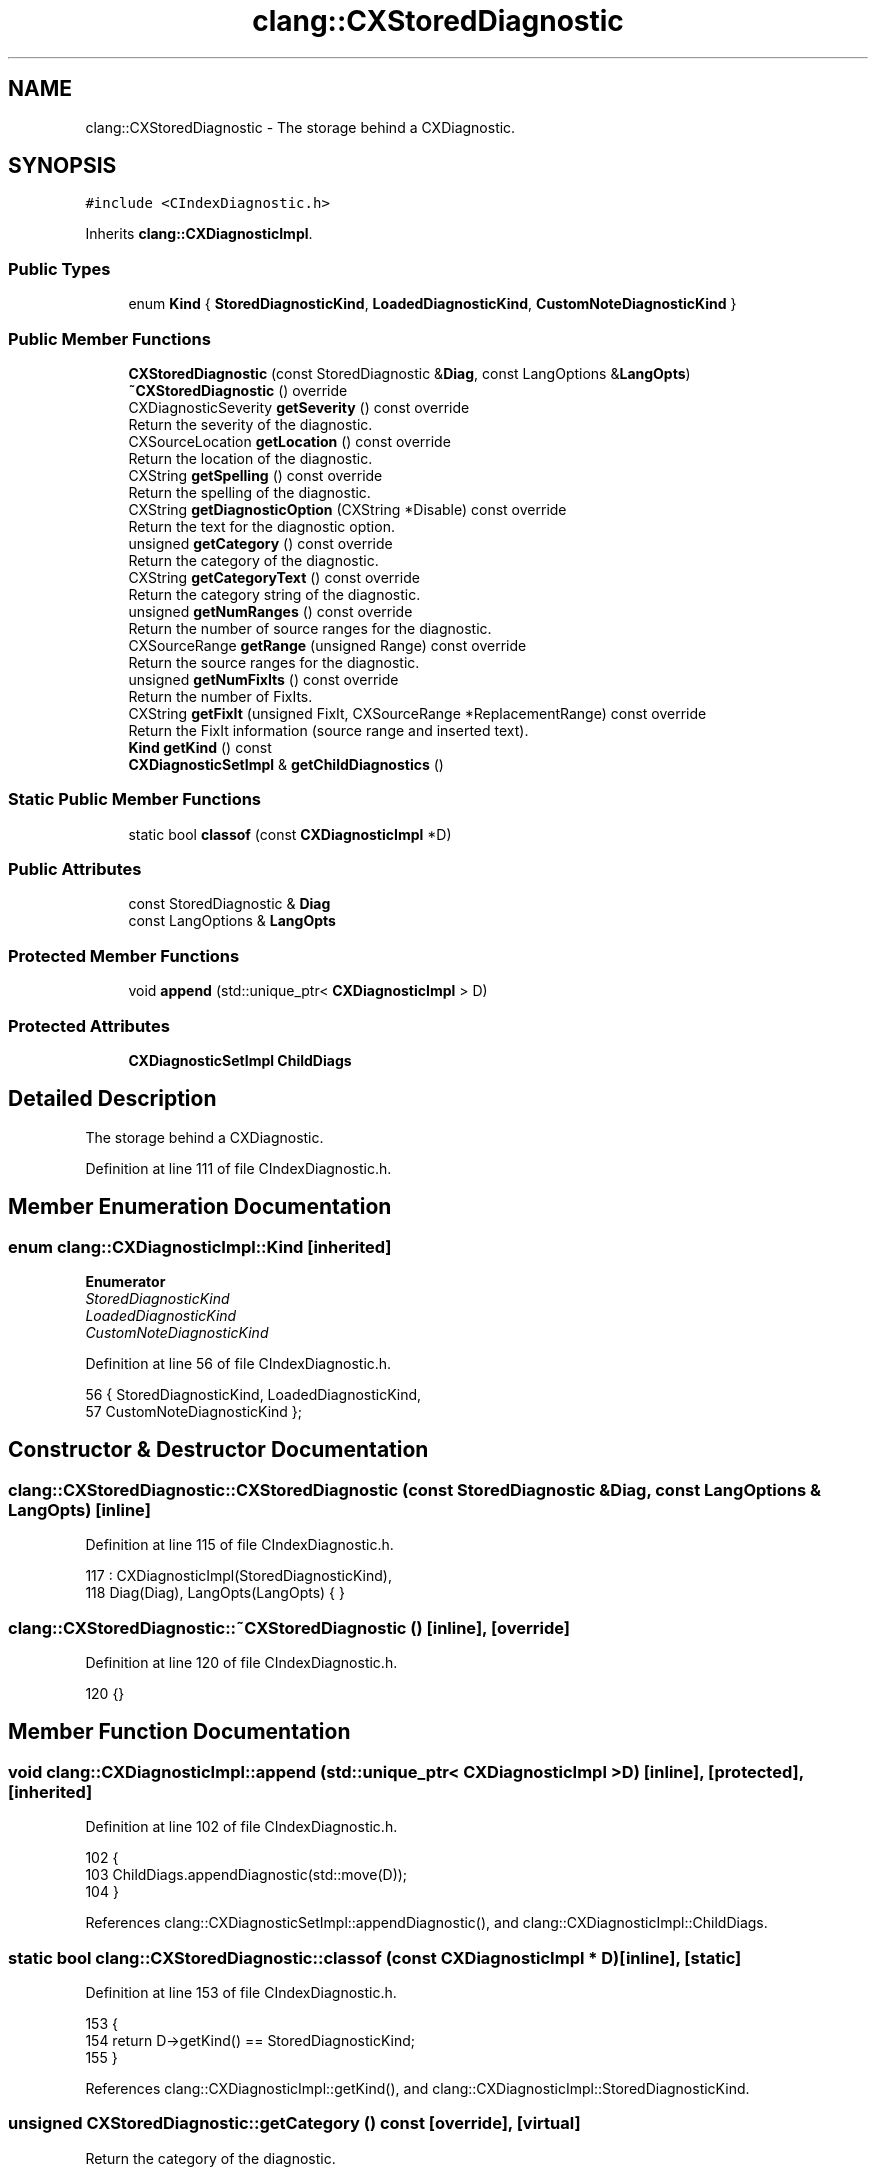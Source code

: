 .TH "clang::CXStoredDiagnostic" 3 "Sat Feb 12 2022" "Version 1.2" "Regions Of Interest (ROI) Profiler" \" -*- nroff -*-
.ad l
.nh
.SH NAME
clang::CXStoredDiagnostic \- The storage behind a CXDiagnostic\&.  

.SH SYNOPSIS
.br
.PP
.PP
\fC#include <CIndexDiagnostic\&.h>\fP
.PP
Inherits \fBclang::CXDiagnosticImpl\fP\&.
.SS "Public Types"

.in +1c
.ti -1c
.RI "enum \fBKind\fP { \fBStoredDiagnosticKind\fP, \fBLoadedDiagnosticKind\fP, \fBCustomNoteDiagnosticKind\fP }"
.br
.in -1c
.SS "Public Member Functions"

.in +1c
.ti -1c
.RI "\fBCXStoredDiagnostic\fP (const StoredDiagnostic &\fBDiag\fP, const LangOptions &\fBLangOpts\fP)"
.br
.ti -1c
.RI "\fB~CXStoredDiagnostic\fP () override"
.br
.ti -1c
.RI "CXDiagnosticSeverity \fBgetSeverity\fP () const override"
.br
.RI "Return the severity of the diagnostic\&. "
.ti -1c
.RI "CXSourceLocation \fBgetLocation\fP () const override"
.br
.RI "Return the location of the diagnostic\&. "
.ti -1c
.RI "CXString \fBgetSpelling\fP () const override"
.br
.RI "Return the spelling of the diagnostic\&. "
.ti -1c
.RI "CXString \fBgetDiagnosticOption\fP (CXString *Disable) const override"
.br
.RI "Return the text for the diagnostic option\&. "
.ti -1c
.RI "unsigned \fBgetCategory\fP () const override"
.br
.RI "Return the category of the diagnostic\&. "
.ti -1c
.RI "CXString \fBgetCategoryText\fP () const override"
.br
.RI "Return the category string of the diagnostic\&. "
.ti -1c
.RI "unsigned \fBgetNumRanges\fP () const override"
.br
.RI "Return the number of source ranges for the diagnostic\&. "
.ti -1c
.RI "CXSourceRange \fBgetRange\fP (unsigned Range) const override"
.br
.RI "Return the source ranges for the diagnostic\&. "
.ti -1c
.RI "unsigned \fBgetNumFixIts\fP () const override"
.br
.RI "Return the number of FixIts\&. "
.ti -1c
.RI "CXString \fBgetFixIt\fP (unsigned FixIt, CXSourceRange *ReplacementRange) const override"
.br
.RI "Return the FixIt information (source range and inserted text)\&. "
.ti -1c
.RI "\fBKind\fP \fBgetKind\fP () const"
.br
.ti -1c
.RI "\fBCXDiagnosticSetImpl\fP & \fBgetChildDiagnostics\fP ()"
.br
.in -1c
.SS "Static Public Member Functions"

.in +1c
.ti -1c
.RI "static bool \fBclassof\fP (const \fBCXDiagnosticImpl\fP *D)"
.br
.in -1c
.SS "Public Attributes"

.in +1c
.ti -1c
.RI "const StoredDiagnostic & \fBDiag\fP"
.br
.ti -1c
.RI "const LangOptions & \fBLangOpts\fP"
.br
.in -1c
.SS "Protected Member Functions"

.in +1c
.ti -1c
.RI "void \fBappend\fP (std::unique_ptr< \fBCXDiagnosticImpl\fP > D)"
.br
.in -1c
.SS "Protected Attributes"

.in +1c
.ti -1c
.RI "\fBCXDiagnosticSetImpl\fP \fBChildDiags\fP"
.br
.in -1c
.SH "Detailed Description"
.PP 
The storage behind a CXDiagnostic\&. 
.PP
Definition at line 111 of file CIndexDiagnostic\&.h\&.
.SH "Member Enumeration Documentation"
.PP 
.SS "enum \fBclang::CXDiagnosticImpl::Kind\fP\fC [inherited]\fP"

.PP
\fBEnumerator\fP
.in +1c
.TP
\fB\fIStoredDiagnosticKind \fP\fP
.TP
\fB\fILoadedDiagnosticKind \fP\fP
.TP
\fB\fICustomNoteDiagnosticKind \fP\fP
.PP
Definition at line 56 of file CIndexDiagnostic\&.h\&.
.PP
.nf
56             { StoredDiagnosticKind, LoadedDiagnosticKind,
57               CustomNoteDiagnosticKind };
.fi
.SH "Constructor & Destructor Documentation"
.PP 
.SS "clang::CXStoredDiagnostic::CXStoredDiagnostic (const StoredDiagnostic & Diag, const LangOptions & LangOpts)\fC [inline]\fP"

.PP
Definition at line 115 of file CIndexDiagnostic\&.h\&.
.PP
.nf
117     : CXDiagnosticImpl(StoredDiagnosticKind),
118       Diag(Diag), LangOpts(LangOpts) { }
.fi
.SS "clang::CXStoredDiagnostic::~CXStoredDiagnostic ()\fC [inline]\fP, \fC [override]\fP"

.PP
Definition at line 120 of file CIndexDiagnostic\&.h\&.
.PP
.nf
120 {}
.fi
.SH "Member Function Documentation"
.PP 
.SS "void clang::CXDiagnosticImpl::append (std::unique_ptr< \fBCXDiagnosticImpl\fP > D)\fC [inline]\fP, \fC [protected]\fP, \fC [inherited]\fP"

.PP
Definition at line 102 of file CIndexDiagnostic\&.h\&.
.PP
.nf
102                                                  {
103     ChildDiags\&.appendDiagnostic(std::move(D));
104   }
.fi
.PP
References clang::CXDiagnosticSetImpl::appendDiagnostic(), and clang::CXDiagnosticImpl::ChildDiags\&.
.SS "static bool clang::CXStoredDiagnostic::classof (const \fBCXDiagnosticImpl\fP * D)\fC [inline]\fP, \fC [static]\fP"

.PP
Definition at line 153 of file CIndexDiagnostic\&.h\&.
.PP
.nf
153                                                  {
154     return D->getKind() == StoredDiagnosticKind;
155   }
.fi
.PP
References clang::CXDiagnosticImpl::getKind(), and clang::CXDiagnosticImpl::StoredDiagnosticKind\&.
.SS "unsigned CXStoredDiagnostic::getCategory () const\fC [override]\fP, \fC [virtual]\fP"

.PP
Return the category of the diagnostic\&. 
.PP
Implements \fBclang::CXDiagnosticImpl\fP\&.
.PP
Definition at line 70 of file CXStoredDiagnostic\&.cpp\&.
.PP
.nf
70                                                {
71   return DiagnosticIDs::getCategoryNumberForDiag(Diag\&.getID());
72 }
.fi
.SS "CXString CXStoredDiagnostic::getCategoryText () const\fC [override]\fP, \fC [virtual]\fP"

.PP
Return the category string of the diagnostic\&. 
.PP
Implements \fBclang::CXDiagnosticImpl\fP\&.
.PP
Definition at line 74 of file CXStoredDiagnostic\&.cpp\&.
.PP
.nf
74                                                    {
75   unsigned catID = DiagnosticIDs::getCategoryNumberForDiag(Diag\&.getID());
76   return cxstring::createRef(DiagnosticIDs::getCategoryNameFromID(catID));
77 }
.fi
.PP
References clang::cxstring::createRef()\&.
.SS "\fBCXDiagnosticSetImpl\fP& clang::CXDiagnosticImpl::getChildDiagnostics ()\fC [inline]\fP, \fC [inherited]\fP"

.PP
Definition at line 94 of file CIndexDiagnostic\&.h\&.
.PP
.nf
94                                              {
95     return ChildDiags;
96   }
.fi
.PP
References clang::CXDiagnosticImpl::ChildDiags\&.
.SS "CXString CXStoredDiagnostic::getDiagnosticOption (CXString * Disable) const\fC [override]\fP, \fC [virtual]\fP"

.PP
Return the text for the diagnostic option\&. 
.PP
Implements \fBclang::CXDiagnosticImpl\fP\&.
.PP
Definition at line 52 of file CXStoredDiagnostic\&.cpp\&.
.PP
.nf
52                                                                         {
53   unsigned ID = Diag\&.getID();
54   StringRef Option = DiagnosticIDs::getWarningOptionForDiag(ID);
55   if (!Option\&.empty()) {
56     if (Disable)
57       *Disable = cxstring::createDup((Twine("-Wno-") + Option)\&.str());
58     return cxstring::createDup((Twine("-W") + Option)\&.str());
59   }
60   
61   if (ID == diag::fatal_too_many_errors) {
62     if (Disable)
63       *Disable = cxstring::createRef("-ferror-limit=0");
64     return cxstring::createRef("-ferror-limit=");
65   }
66 
67   return cxstring::createEmpty();
68 }
.fi
.PP
References clang::cxstring::createDup(), clang::cxstring::createEmpty(), and clang::cxstring::createRef()\&.
.SS "CXString CXStoredDiagnostic::getFixIt (unsigned FixIt, CXSourceRange * ReplacementRange) const\fC [override]\fP, \fC [virtual]\fP"

.PP
Return the FixIt information (source range and inserted text)\&. 
.PP
Implements \fBclang::CXDiagnosticImpl\fP\&.
.PP
Definition at line 99 of file CXStoredDiagnostic\&.cpp\&.
.PP
.nf
100                                                                              {  
101   const FixItHint &Hint = Diag\&.fixit_begin()[FixIt];
102   if (ReplacementRange) {
103     // Create a range that covers the entire replacement (or
104     // removal) range, adjusting the end of the range to point to
105     // the end of the token\&.
106     *ReplacementRange = translateSourceRange(Diag\&.getLocation()\&.getManager(),
107                                              LangOpts, Hint\&.RemoveRange);
108   }
109   return cxstring::createDup(Hint\&.CodeToInsert);
110 }
.fi
.PP
References clang::cxstring::createDup(), and clang::cxloc::translateSourceRange()\&.
.SS "\fBKind\fP clang::CXDiagnosticImpl::getKind () const\fC [inline]\fP, \fC [inherited]\fP"

.PP
Definition at line 92 of file CIndexDiagnostic\&.h\&.
.PP
.nf
92 { return K; }
.fi
.PP
Referenced by classof(), and clang::CXLoadedDiagnostic::classof()\&.
.SS "CXSourceLocation CXStoredDiagnostic::getLocation () const\fC [override]\fP, \fC [virtual]\fP"

.PP
Return the location of the diagnostic\&. 
.PP
Implements \fBclang::CXDiagnosticImpl\fP\&.
.PP
Definition at line 40 of file CXStoredDiagnostic\&.cpp\&.
.PP
.nf
40                                                        {
41   if (Diag\&.getLocation()\&.isInvalid())
42     return clang_getNullLocation();
43   
44   return translateSourceLocation(Diag\&.getLocation()\&.getManager(),
45                                  LangOpts, Diag\&.getLocation());
46 }
.fi
.PP
References clang_getNullLocation()\&.
.SS "unsigned CXStoredDiagnostic::getNumFixIts () const\fC [override]\fP, \fC [virtual]\fP"

.PP
Return the number of FixIts\&. 
.PP
Implements \fBclang::CXDiagnosticImpl\fP\&.
.PP
Definition at line 93 of file CXStoredDiagnostic\&.cpp\&.
.PP
.nf
93                                                 {
94   if (Diag\&.getLocation()\&.isInvalid())
95     return 0;    
96   return Diag\&.fixit_size();
97 }
.fi
.SS "unsigned CXStoredDiagnostic::getNumRanges () const\fC [override]\fP, \fC [virtual]\fP"

.PP
Return the number of source ranges for the diagnostic\&. 
.PP
Implements \fBclang::CXDiagnosticImpl\fP\&.
.PP
Definition at line 79 of file CXStoredDiagnostic\&.cpp\&.
.PP
.nf
79                                                 {
80   if (Diag\&.getLocation()\&.isInvalid())
81     return 0;
82   
83   return Diag\&.range_size();
84 }
.fi
.SS "CXSourceRange CXStoredDiagnostic::getRange (unsigned Range) const\fC [override]\fP, \fC [virtual]\fP"

.PP
Return the source ranges for the diagnostic\&. 
.PP
Implements \fBclang::CXDiagnosticImpl\fP\&.
.PP
Definition at line 86 of file CXStoredDiagnostic\&.cpp\&.
.PP
.nf
86                                                                    {
87   assert(Diag\&.getLocation()\&.isValid());
88   return translateSourceRange(Diag\&.getLocation()\&.getManager(),
89                               LangOpts,
90                               Diag\&.range_begin()[Range]);
91 }
.fi
.PP
References clang::cxloc::translateSourceRange()\&.
.SS "CXDiagnosticSeverity CXStoredDiagnostic::getSeverity () const\fC [override]\fP, \fC [virtual]\fP"

.PP
Return the severity of the diagnostic\&. 
.PP
Implements \fBclang::CXDiagnosticImpl\fP\&.
.PP
Definition at line 26 of file CXStoredDiagnostic\&.cpp\&.
.PP
.nf
26                                                            {
27   switch (Diag\&.getLevel()) {
28     case DiagnosticsEngine::Ignored: return CXDiagnostic_Ignored;
29     case DiagnosticsEngine::Note:    return CXDiagnostic_Note;
30     case DiagnosticsEngine::Remark:
31     // The 'Remark' level isn't represented in the stable API\&.
32     case DiagnosticsEngine::Warning: return CXDiagnostic_Warning;
33     case DiagnosticsEngine::Error:   return CXDiagnostic_Error;
34     case DiagnosticsEngine::Fatal:   return CXDiagnostic_Fatal;
35   }
36   
37   llvm_unreachable("Invalid diagnostic level");
38 }
.fi
.SS "CXString CXStoredDiagnostic::getSpelling () const\fC [override]\fP, \fC [virtual]\fP"

.PP
Return the spelling of the diagnostic\&. 
.PP
Implements \fBclang::CXDiagnosticImpl\fP\&.
.PP
Definition at line 48 of file CXStoredDiagnostic\&.cpp\&.
.PP
.nf
48                                                {
49   return cxstring::createRef(Diag\&.getMessage());
50 }
.fi
.PP
References clang::cxstring::createRef()\&.
.SH "Member Data Documentation"
.PP 
.SS "\fBCXDiagnosticSetImpl\fP clang::CXDiagnosticImpl::ChildDiags\fC [protected]\fP, \fC [inherited]\fP"

.PP
Definition at line 100 of file CIndexDiagnostic\&.h\&.
.PP
Referenced by clang::CXDiagnosticImpl::append(), and clang::CXDiagnosticImpl::getChildDiagnostics()\&.
.SS "const StoredDiagnostic& clang::CXStoredDiagnostic::Diag"

.PP
Definition at line 112 of file CIndexDiagnostic\&.h\&.
.SS "const LangOptions& clang::CXStoredDiagnostic::LangOpts"

.PP
Definition at line 113 of file CIndexDiagnostic\&.h\&.

.SH "Author"
.PP 
Generated automatically by Doxygen for Regions Of Interest (ROI) Profiler from the source code\&.
